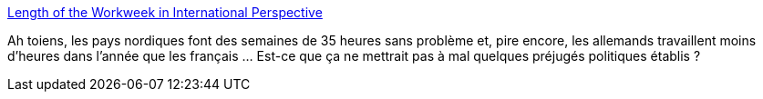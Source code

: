 :jbake-type: post
:jbake-status: published
:jbake-title: Length of the Workweek in International Perspective
:jbake-tags: politique,travail,_mois_nov.,_année_2014
:jbake-date: 2014-11-09
:jbake-depth: ../
:jbake-uri: shaarli/1415529807000.adoc
:jbake-source: https://nicolas-delsaux.hd.free.fr/Shaarli?searchterm=http%3A%2F%2Fthesocietypages.org%2Fsocimages%2F2014%2F11%2F06%2Flength-of-the-workweek-in-international-perspective%2F&searchtags=politique+travail+_mois_nov.+_ann%C3%A9e_2014
:jbake-style: shaarli

http://thesocietypages.org/socimages/2014/11/06/length-of-the-workweek-in-international-perspective/[Length of the Workweek in International Perspective]

Ah toiens, les pays nordiques font des semaines de 35 heures sans problème et, pire encore, les allemands travaillent moins d'heures dans l'année que les français ... Est-ce que ça ne mettrait pas à mal quelques préjugés politiques établis ?
